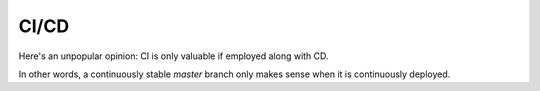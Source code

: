 CI/CD
=====

Here's an unpopular opinion: CI is only valuable if employed along with CD.

In other words, a continuously stable `master` branch only makes sense when it is continuously deployed.
